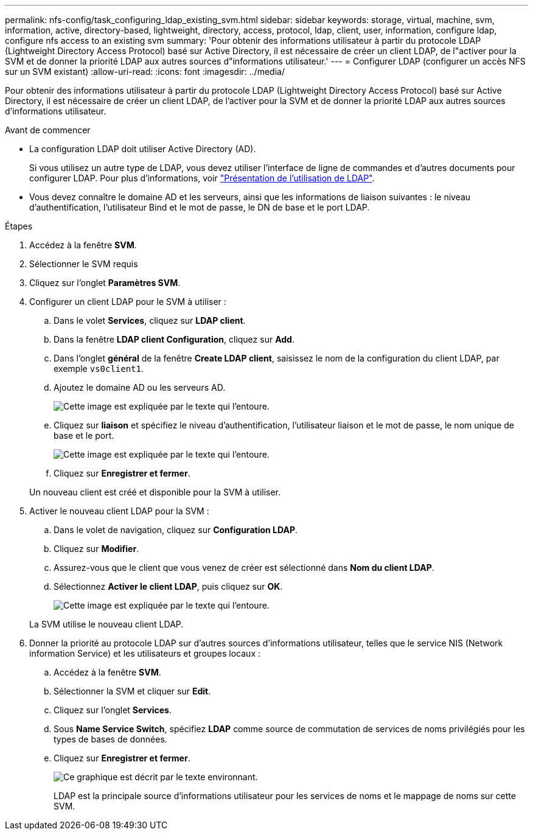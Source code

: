 ---
permalink: nfs-config/task_configuring_ldap_existing_svm.html 
sidebar: sidebar 
keywords: storage, virtual, machine, svm, information, active, directory-based, lightweight, directory, access, protocol, ldap, client, user, information, configure ldap, configure nfs access to an existing svm 
summary: 'Pour obtenir des informations utilisateur à partir du protocole LDAP (Lightweight Directory Access Protocol) basé sur Active Directory, il est nécessaire de créer un client LDAP, de l"activer pour la SVM et de donner la priorité LDAP aux autres sources d"informations utilisateur.' 
---
= Configurer LDAP (configurer un accès NFS sur un SVM existant)
:allow-uri-read: 
:icons: font
:imagesdir: ../media/


[role="lead"]
Pour obtenir des informations utilisateur à partir du protocole LDAP (Lightweight Directory Access Protocol) basé sur Active Directory, il est nécessaire de créer un client LDAP, de l'activer pour la SVM et de donner la priorité LDAP aux autres sources d'informations utilisateur.

.Avant de commencer
* La configuration LDAP doit utiliser Active Directory (AD).
+
Si vous utilisez un autre type de LDAP, vous devez utiliser l'interface de ligne de commandes et d'autres documents pour configurer LDAP. Pour plus d'informations, voir link:https://docs.netapp.com/us-en/ontap/nfs-config/using-ldap-concept.html["Présentation de l'utilisation de LDAP"^].

* Vous devez connaître le domaine AD et les serveurs, ainsi que les informations de liaison suivantes : le niveau d'authentification, l'utilisateur Bind et le mot de passe, le DN de base et le port LDAP.


.Étapes
. Accédez à la fenêtre *SVM*.
. Sélectionner le SVM requis
. Cliquez sur l'onglet *Paramètres SVM*.
. Configurer un client LDAP pour le SVM à utiliser :
+
.. Dans le volet *Services*, cliquez sur *LDAP client*.
.. Dans la fenêtre *LDAP client Configuration*, cliquez sur *Add*.
.. Dans l'onglet *général* de la fenêtre *Create LDAP client*, saisissez le nom de la configuration du client LDAP, par exemple `vs0client1`.
.. Ajoutez le domaine AD ou les serveurs AD.
+
image::../media/ldap_client_creation_general_tab_nfs.gif[Cette image est expliquée par le texte qui l'entoure.]

.. Cliquez sur *liaison* et spécifiez le niveau d'authentification, l'utilisateur liaison et le mot de passe, le nom unique de base et le port.
+
image::../media/ldap_client_creation_binding_tab_nfs.gif[Cette image est expliquée par le texte qui l'entoure.]

.. Cliquez sur *Enregistrer et fermer*.


+
Un nouveau client est créé et disponible pour la SVM à utiliser.

. Activer le nouveau client LDAP pour la SVM :
+
.. Dans le volet de navigation, cliquez sur *Configuration LDAP*.
.. Cliquez sur *Modifier*.
.. Assurez-vous que le client que vous venez de créer est sélectionné dans *Nom du client LDAP*.
.. Sélectionnez *Activer le client LDAP*, puis cliquez sur *OK*.
+
image::../media/ldap_svm_configuration_active_ldap_client_nfs.gif[Cette image est expliquée par le texte qui l'entoure.]



+
La SVM utilise le nouveau client LDAP.

. Donner la priorité au protocole LDAP sur d'autres sources d'informations utilisateur, telles que le service NIS (Network information Service) et les utilisateurs et groupes locaux :
+
.. Accédez à la fenêtre *SVM*.
.. Sélectionner la SVM et cliquer sur *Edit*.
.. Cliquez sur l'onglet *Services*.
.. Sous *Name Service Switch*, spécifiez *LDAP* comme source de commutation de services de noms privilégiés pour les types de bases de données.
.. Cliquez sur *Enregistrer et fermer*.


+
image::../media/name_services_ldap_priority_nfs.gif[Ce graphique est décrit par le texte environnant.]

+
+
LDAP est la principale source d'informations utilisateur pour les services de noms et le mappage de noms sur cette SVM.


